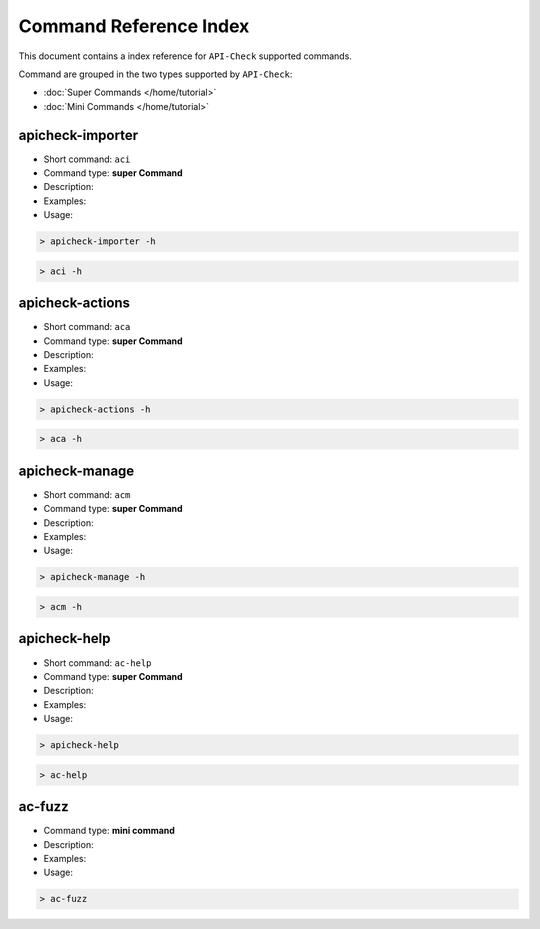 Command Reference Index
=======================

This document contains a index reference for ``API-Check`` supported commands.

Command are grouped in the two types supported by ``API-Check``:

- :doc:`Super Commands </home/tutorial>`
- :doc:`Mini Commands </home/tutorial>`

apicheck-importer
-----------------

- Short command: ``aci``
- Command type: **super Command**
- Description:
- Examples:
- Usage:

.. code-block:: console

    > apicheck-importer -h

.. code-block:: console

    > aci -h


apicheck-actions
----------------

- Short command: ``aca``
- Command type: **super Command**
- Description:
- Examples:
- Usage:

.. code-block:: console

    > apicheck-actions -h

.. code-block:: console

    > aca -h

apicheck-manage
---------------

- Short command: ``acm``
- Command type: **super Command**
- Description:
- Examples:
- Usage:

.. code-block:: console

    > apicheck-manage -h

.. code-block:: console

    > acm -h


apicheck-help
-------------

- Short command: ``ac-help``
- Command type: **super Command**
- Description:
- Examples:
- Usage:

.. code-block:: console

    > apicheck-help

.. code-block:: console

    > ac-help


ac-fuzz
-------

- Command type: **mini command**
- Description:
- Examples:
- Usage:

.. code-block:: console

    > ac-fuzz
